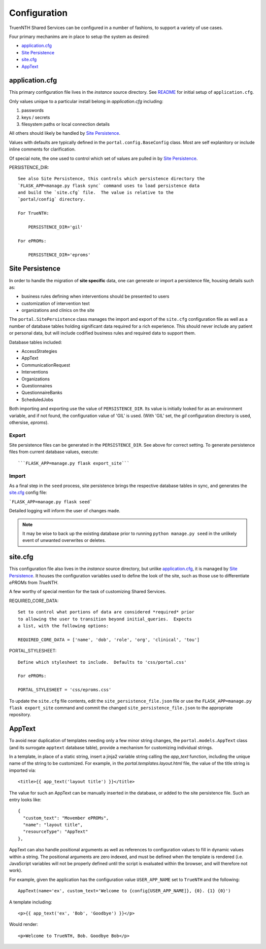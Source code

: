 Configuration
*************

TruenNTH Shared Services can be configured in a number of fashions, to support
a variety of use cases.

Four primary mechanims are in place to setup the system as desired:

- `application.cfg`_
- `Site Persistence`_
- `site.cfg`_
- `AppText`_

application.cfg
===============

This primary configuration file lives in the `instance` source directory.
See `README <readme_link.html>`__ for initial setup of ``application.cfg``.

Only values unique to a particular install belong in `application.cfg`
including:

1. passwords
2. keys / secrets
3. filesystem paths or local connection details

All others should likely be handled by `Site Persistence`_.

Values with defaults are typically defined in the ``portal.config.BaseConfig``
class.  Most are self explanitory or include inline comments for clarification.

Of special note, the one used to control which set of values are pulled in
by `Site Persistence`_.

PERSISTENCE_DIR::

    See also Site Persistence, this controls which persistence directory the
    `FLASK_APP=manage.py flask sync` command uses to load persistence data
    and build the `site.cfg` file.  The value is relative to the
    `portal/config` directory.

    For TrueNTH:

        PERSISTENCE_DIR='gil'

    For ePROMs:

        PERSISTENCE_DIR='eproms'

Site Persistence
================

In order to handle the migration of **site specific** data, one can generate or
import a persistence file, housing details such as:

- business rules defining when interventions should be presented to users
- customization of intervention text
- organizations and clinics on the site

The ``portal.SitePersistence`` class manages the import and export of 
the ``site.cfg`` configuration file as well as a
number of database tables holding significant data required for a rich
experience.  This should never include any patient or personal data, but
will include codified business rules and required data to support them.

Database tables included:

- AccessStrategies
- AppText
- CommunicationRequest
- Interventions
- Organizations
- Questionnaires
- QuestionnaireBanks
- ScheduledJobs

Both importing and exporting use the value of ``PERSISTENCE_DIR``.
Its value is initially looked for as an environment variable, and if not
found, the configuration value of 'GIL' is used.  (With 'GIL' set, the `gil`
configuration directory is used, othersise, `eproms`).

Export
------
Site persistence files can be generated in the ``PERSISTENCE_DIR``.  See
above for correct setting.  To generate persistence files from current
database values, execute::

```FLASK_APP=manage.py flask export_site```

Import
------
As a final step in the ``seed`` process, site persistence brings the
respective database tables in sync, and generates the `site.cfg`_ config file:

```FLASK_APP=manage.py flask seed```

Detailed logging will inform the user of changes made.

.. note::

    It may be wise to back up the existing database prior to running ``python
    manage.py seed`` in the unlikely event of unwanted overwrites or deletes.

site.cfg
========

This configuration file also lives in the `instance` source directory, but
unlike `application.cfg`_, it is managed by `Site Persistence`_.  It houses
the configuration variables used to define the look of the site, such as
those use to differentiate `ePROMs` from `TrueNTH`.

A few worthy of special mention for the task of customizing Shared Services.

REQUIRED_CORE_DATA::

    Set to control what portions of data are considered *required* prior
    to allowing the user to transition beyond initial_queries.  Expects
    a list, with the following options:

    REQUIRED_CORE_DATA = ['name', 'dob', 'role', 'org', 'clinical', 'tou']

PORTAL_STYLESHEET::

    Define which stylesheet to include.  Defaults to 'css/portal.css'

    For ePROMs:

    PORTAL_STYLESHEET = 'css/eproms.css'

To update the ``site.cfg`` file contents, edit the
``site_persistence_file.json`` file or use the ``FLASK_APP=manage.py flask export_site``
command and commit the changed ``site_persistence_file.json`` to the
appropriate repository.

AppText
=======

To avoid near duplication of templates needing only a few minor string changes,
the ``portal.models.AppText`` class (and its surrogate ``apptext`` database
table), provide a mechanism for customizing individual strings.

In a template, in place of a static string, insert a jinja2 variable string
calling the `app_text` function, including the unique name of the string
to be customized.  For example, in the `portal.templates.layout.html` file,
the value of the title string is imported via::

    <title>{{ app_text('layout title') }}</title>

The value for such an AppText can be manually inserted in the database, or
added to the site persistence file.  Such an entry looks like::

    {
      "custom_text": "Movember ePROMs",
      "name": "layout title",
      "resourceType": "AppText"
    },

AppText can also handle positional arguments as well as references to
configuration values to fill in dynamic values within a string.  The
positional arguments are zero indexed, and must be defined when the template
is rendered (i.e. JavaScript variables will not be properly defined until
the script is evaluated within the browser, and will therefore not work).

For example, given the application has the configuration
value ``USER_APP_NAME`` set to ``TrueNTH`` and the following::

    AppText(name='ex', custom_text='Welcome to {config[USER_APP_NAME]}, {0}. {1} {0}')

A template including::

    <p>{{ app_text('ex', 'Bob', 'Goodbye') }}</p>

Would render::

    <p>Welcome to TrueNTH, Bob. Goodbye Bob</p>
